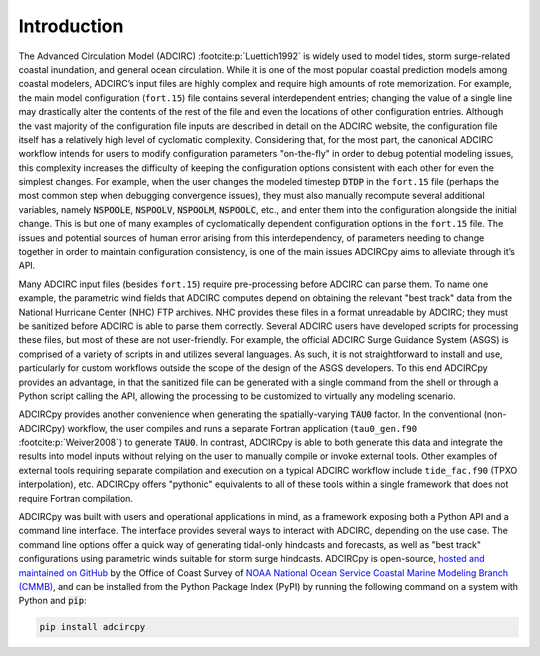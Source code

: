 Introduction
============

The Advanced Circulation Model (ADCIRC) :footcite:p:`Luettich1992` is widely used to model tides, storm surge-related coastal inundation, and general ocean circulation. While it is one of the most popular coastal prediction models among coastal modelers, ADCIRC’s input files are highly complex and require high amounts of rote memorization. For example, the main  model configuration (``fort.15``) file contains several interdependent entries; changing the value of a single line may drastically alter the contents of the rest of the file and even the locations of other configuration entries. Although the vast majority of the configuration file inputs are described in detail on the ADCIRC website, the configuration file itself has a relatively high level of cyclomatic complexity. Considering that, for the most part, the canonical ADCIRC workflow intends for users to modify configuration parameters "on-the-fly" in order to debug potential modeling issues, this complexity increases the difficulty of keeping the configuration options consistent with each other for even the simplest changes. For example, when the user changes the modeled timestep :code:`DTDP` in the ``fort.15`` file (perhaps the most common step when debugging convergence issues), they must also manually recompute several additional variables, namely :code:`NSPOOLE`, :code:`NSPOOLV`,  :code:`NSPOOLM`, :code:`NSPOOLC`, etc., and enter them into the configuration alongside the initial change. This is but one of many examples of cyclomatically dependent configuration options in the ``fort.15`` file. The issues and potential sources of human error arising from this interdependency, of parameters needing to change together in order to maintain configuration consistency, is one of the main issues ADCIRCpy aims to alleviate through it’s API.

Many ADCIRC input files (besides ``fort.15``) require pre-processing before ADCIRC can parse them. To name one example, the parametric wind fields that ADCIRC computes depend on obtaining the relevant "best track" data from the National Hurricane Center (NHC) FTP archives. NHC provides these files in a format unreadable by ADCIRC; they must be sanitized before ADCIRC is able to parse them correctly. Several ADCIRC users have developed scripts for processing these files, but most of these are not user-friendly. For example, the official ADCIRC Surge Guidance System (ASGS) is comprised of a variety of scripts in and utilizes several languages. As such, it is not straightforward to install and use, particularly for custom workflows outside the scope of the design of the ASGS developers. To this end ADCIRCpy provides an advantage, in that the sanitized file can be generated with a single command from the shell or through a Python script calling the API, allowing the processing to be customized to virtually any modeling scenario.

ADCIRCpy provides another convenience when generating the spatially-varying :code:`TAU0` factor. In the conventional (non-ADCIRCpy) workflow, the user compiles and runs a separate Fortran application (``tau0_gen.f90`` :footcite:p:`Weiver2008`) to generate :code:`TAU0`. In contrast, ADCIRCpy is able to both generate this data and integrate the results into model inputs without relying on the user to manually compile or invoke external tools. Other examples of external tools requiring separate compilation and execution on a typical ADCIRC workflow include ``tide_fac.f90`` (TPXO interpolation), etc. ADCIRCpy offers "pythonic" equivalents to all of these tools within a single framework that does not require Fortran compilation.

ADCIRCpy was built with users and operational applications in mind, as a framework exposing both a Python API and a command line interface. The interface provides several ways to interact with ADCIRC, depending on the use case. The command line options offer a quick way of generating tidal-only hindcasts and forecasts, as well as "best track" configurations using parametric winds suitable for storm surge hindcasts. ADCIRCpy is open-source, `hosted and maintained on GitHub <https://github.com/JaimeCalzadaNOAA/adcircpy>`_ by the Office of Coast Survey of `NOAA National Ocean Service Coastal Marine Modeling Branch (CMMB) <https://nauticalcharts.noaa.gov/learn/hydrodynamic-model-development.html>`_, and can be installed from the Python Package Index (PyPI) by running the following command on a system with Python and :code:`pip`:

.. code-block:: shell

    pip install adcircpy

.. footbibliography::
